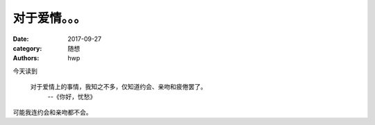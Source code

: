 对于爱情。。。
==============

:date: 2017-09-27
:category: 随想
:authors: hwp

今天读到

  对于爱情上的事情，我知之不多，仅知道约会、亲吻和疲倦罢了。
    --《你好，忧愁》

可能我连约会和亲吻都不会。

